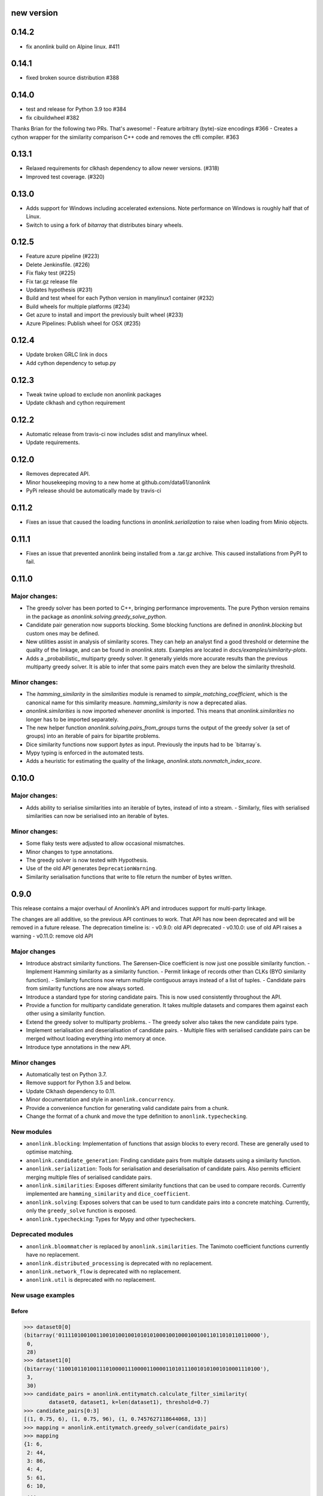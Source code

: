 new version
===========

0.14.2
======

- fix anonlink build on Alpine linux. #411

0.14.1
======

- fixed broken source distribution #388

0.14.0
======

- test and release for Python 3.9 too #384
- fix cibuildwheel #382
Thanks Brian for the following two PRs. That's awesome!
- Feature arbitrary (byte)-size encodings #366
- Creates a cython wrapper for the similarity comparison C++ code and removes the cffi compiler. #363

0.13.1
======

- Relaxed requirements for clkhash dependency to allow newer versions. (#318)
- Improved test coverage. (#320)

0.13.0
======

- Adds support for Windows including accelerated extensions. Note performance on Windows is
  roughly half that of Linux.
- Switch to using a fork of `bitarray` that distributes binary wheels.

0.12.5
======

- Feature azure pipeline (#223)
- Delete Jenkinsfile. (#226)
- Fix flaky test (#225)
- Fix tar.gz release file
- Updates hypothesis (#231)
- Build and test wheel for each Python version in manylinux1 container (#232)
- Build wheels for multiple platforms (#234)
- Get azure to install and import the previously built wheel (#233)
- Azure Pipelines: Publish wheel for OSX (#235)

0.12.4
======

- Update broken GRLC link in docs
- Add cython dependency to setup.py

0.12.3
======

- Tweak twine upload to exclude non anonlink packages
- Update clkhash and cython requirement

0.12.2
======

- Automatic release from travis-ci now includes sdist and manylinux wheel.
- Update requirements.

0.12.0
======

- Removes deprecated API.
- Minor housekeeping moving to a new home at github.com/data61/anonlink
- PyPi release should be automatically made by travis-ci

0.11.2
======

- Fixes an issue that caused the loading functions in `anonlink.serialization` to raise when loading from Minio objects.

0.11.1
======

- Fixes an issue that prevented anonlink being installed from a .tar.gz archive. This caused installations from PyPI to fail.

0.11.0
======

Major changes:
--------------
- The greedy solver has been ported to C++, bringing performance improvements. The pure Python version remains in the package as `anonlink.solving.greedy_solve_python`.
- Candidate pair generation now supports blocking. Some blocking functions are defined in `anonlink.blocking` but custom ones may be defined.
- New utilities assist in analysis of similarity scores. They can help an analyst find a good threshold or determine the quality of the linkage, and can be found in `anonlink.stats`. Examples are located in `docs/examples/similarity-plots`.
- Adds a _probabilistic_ multiparty greedy solver. It generally yields more accurate results than the previous multiparty greedy solver. It is able to infer that some pairs match even they are below the similarity threshold.

Minor changes:
--------------
- The `hamming_similarity` in the `similarities` module is renamed to `simple_matching_coefficient`, which is the canonical name for this similarity measure. `hamming_similarity` is now a deprecated alias.
- `anonlink.similarities` is now imported whenever `anonlink` is imported. This means that `anonlink.similarities` no longer has to be imported separately.
- The new helper function `anonlink.solving.pairs_from_groups` turns the output of the greedy solver (a set of groups) into an iterable of pairs for bipartite problems.
- Dice similarity functions now support `bytes` as input. Previously the inputs had to be `bitarray`s.
- Mypy typing is enforced in the automated tests.
- Adds a heuristic for estimating the quality of the linkage, `anonlink.stats.nonmatch_index_score`.

0.10.0
======

Major changes:
-------------
- Adds ability to serialise similarities into an iterable of bytes, instead of into a stream.
  - Similarly, files with serialised similarities can now be serialised into an iterable of bytes.

Minor changes:
-------------
- Some flaky tests were adjusted to allow occasional mismatches.
- Minor changes to type annotations.
- The greedy solver is now tested with Hypothesis.
- Use of the old API generates ``DeprecationWarning``.
- Similarity serialisation functions that write to file return the number of bytes written.

0.9.0
=====

This release contains a major overhaul of Anonlink’s API and introduces support for multi-party linkage.

The changes are all additive, so the previous API continues to work. That API has now been deprecated and will be removed in a future release. The deprecation timeline is:
- v0.9.0: old API deprecated
- v0.10.0: use of old API raises a warning
- v0.11.0: remove old API

Major changes
-------------
- Introduce abstract similarity functions. The Sørensen–Dice coefficient is now just one possible similarity function.
  - Implement Hamming similarity as a similarity function.
  - Permit linkage of records other than CLKs (BYO similarity function).
  - Similarity functions now return multiple contiguous arrays instead of a list of tuples.
  - Candidate pairs from similarity functions are now always sorted.
- Introduce a standard type for storing candidate pairs. This is now used consistently throughout the API.
- Provide a function for multiparty candidate generation. It takes multiple datasets and compares them against each other using a similarity function.
- Extend the greedy solver to multiparty problems.
  - The greedy solver also takes the new candidate pairs type.
- Implement serialisation and deserialisation of candidate pairs.
  - Multiple files with serialised candidate pairs can be merged without loading everything into memory at once.
- Introduce type annotations in the new API.

Minor changes
-------------
- Automatically test on Python 3.7.
- Remove support for Python 3.5 and below.
- Update Clkhash dependency to 0.11.
- Minor documentation and style in ``anonlink.concurrency``.
- Provide a convenience function for generating valid candidate pairs from a chunk.
- Change the format of a chunk and move the type definition to ``anonlink.typechecking``.

New modules
-----------
- ``anonlink.blocking``: Implementation of functions that assign blocks to every record. These are generally used to optimise matching.
- ``anonlink.candidate_generation``: Finding candidate pairs from multiple datasets using a similarity function.
- ``anonlink.serialization``: Tools for serialisation and deserialisation of candidate pairs. Also permits efficient merging multiple files of serialised candidate pairs.
- ``anonlink.similarities``: Exposes different similarity functions that can be used to compare records. Currently implemented are ``hamming_similarity`` and ``dice_coefficient``.
- ``anonlink.solving``: Exposes solvers that can be used to turn candidate pairs into a concrete matching. Currently, only the ``greedy_solve`` function is exposed.
- ``anonlink.typechecking``: Types for Mypy and other typecheckers.

Deprecated modules
------------------
- ``anonlink.bloommatcher`` is replaced by ``anonlink.similarities``. The Tanimoto coefficient functions currently have no replacement.
- ``anonlink.distributed_processing`` is deprecated with no replacement.
- ``anonlink.network_flow`` is deprecated with no replacement.
- ``anonlink.util`` is deprecated with no replacement.

New usage examples
------------------
Before
~~~~~~
.. code-block:: python

   >>> dataset0[0]
   (bitarray('0111101001001100101001001010101000100100010010011011010110110000'),
    0,
    28)
   >>> dataset1[0]
   (bitarray('1100101101001110100001110000110000110101110010101001010001110100'),
    3,
    30)
   >>> candidate_pairs = anonlink.entitymatch.calculate_filter_similarity(
           dataset0, dataset1, k=len(dataset1), threshold=0.7)
   >>> candidate_pairs[0:3]
   [(1, 0.75, 6), (1, 0.75, 96), (1, 0.7457627118644068, 13)]
   >>> mapping = anonlink.entitymatch.greedy_solver(candidate_pairs)
   >>> mapping
   {1: 6,
    2: 44,
    3: 86,
    4: 4,
    5: 61,
    6: 10,
    ...

After
~~~~~~
- The function generating candidate pairs needs only the bloom filters. It does not need the record indices or the popcounts.
- The same function returns a tuple of arrays, instead of a list of tuples.
- The solvers return groups of 2-tuples (dataset index, record index) instead of a mapping.

.. code-block:: python

   >>> dataset0[0]
   bitarray('0111101001001100101001001010101000100100010010011011010110110000')
   >>> dataset1[0]
   bitarray('0101001110110000101110101101110000110001010000000011010010100011')
   >>> datasets = [dataset0, dataset1]
   >>> candidate_pairs = anonlink.candidate_generation.find_candidate_pairs(
           datasets,
           anonlink.similarities.dice_coefficient,
           0.7)
   >>> candidate_pairs[0][:3]
   array('d', [1.0, 0.9850746268656716, 0.9841269841269841])
   >>> candidate_pairs[1][0][:3]
   array('I', [0, 0, 0])
   >>> candidate_pairs[1][1][:3]
   array('I', [1, 1, 1])
   >>> candidate_pairs[2][0][:3]
   array('I', [85, 66, 83])
   >>> candidate_pairs[2][1][:3]
   array('I', [82, 62, 79])
   >>> groups = anonlink.solving.greedy_solve(candidate_pairs)
   >>> groups
   ([(0, 85), (1, 82)],
    [(0, 66), (1, 62)],
    [(0, 83), (1, 79)],
    [(0, 49), (1, 44)],
    [(0, 20), (1, 22)],
    ...

0.8.2
=====

Fix discrepancies between Python and C++ versions #102
Utility added to ``anonlink/concurrency.py`` help with chunking.
Better Github status messages posted by jenkins.

0.8.1
=====

Minor updates and fixes. Code cleanup.
- Remove checking of chunk size to prevent crashes on small chunks.

0.8.0
=====

Fix to greedy solver, so that mappings are set by the first match, not repeatedly overwritten. #89

Other improvements
------------------

- Order of k and threshold parameters now consistent across library
- Limit size of `k` to prevent OOM DoS
- Fix misaligned pointer handling #77

0.7.1
=====
Removed the default values for the threshold and "top k results" parameters
throughout as these parameters should always be determined by the requirements
at the call site. This modifies the API of the functions
`entitymatch.{*filter_similarity*,calculate_mapping_greedy}`,
`distributed_processing.calculate_filter_similarity` and
`network_flow.map_entities` by requiring the values of `k` and `threshold` to
be specified in every case.

0.7.0
=====

Introduces support for comparing "arbitrary" length cryptographic linkage keys.
Benchmark is much more comprehensive and more comparable between releases - see the
readme for an example report.

Other improvements
------------------

- Internal C/C++ cleanup/refactoring and optimization.
- Expose the native popcount implementation to Python.
- Bug fix to avoid configuring a logger.
- Testing is now with `py.test` and runs on [travis-ci](https://travis-ci.org/data61/anonlink/)

0.6.3
=====

Small fix to logging setup.

0.6.2 - Changelog init
======================

``anonlink`` computes similarity scores, and/or best guess matches between two sets
of *cryptographic linkage keys* (hashed entity records).
